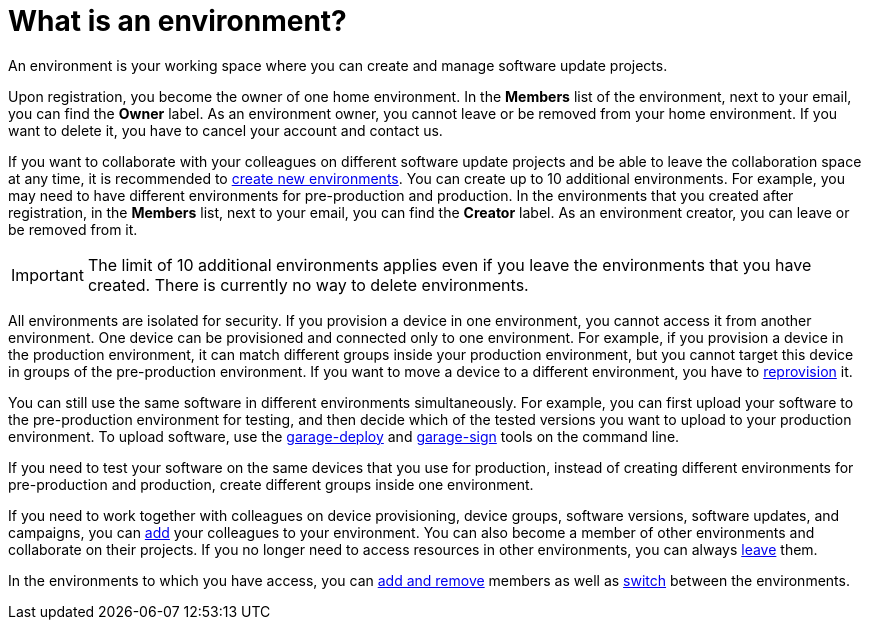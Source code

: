 = What is an environment?

An environment is your working space where you can create and manage software update projects.

Upon registration, you become the owner of one home environment. In the *Members* list of the environment, next to your email, you can find the *Owner* label. As an environment owner, you cannot leave or be removed from your home environment. If you want to delete it, you have to cancel your account and contact us.

If you want to collaborate with your colleagues on different software update projects and be able to leave the collaboration space at any time, it is recommended to xref:create-environment.adoc[create new environments]. You can create up to 10 additional environments. For example, you may need to have different environments for pre-production and production. In the environments that you created after registration, in the *Members* list, next to your email, you can find the *Creator* label. As an environment creator, you can leave or be removed from it.

IMPORTANT: The limit of 10 additional environments applies even if you leave the environments that you have created. There is currently no way to delete environments.

All environments are isolated for security. If you provision a device in one environment, you cannot access it from another environment. One device can be provisioned and connected only to one environment. For example, if you provision a device in the production environment, it can match different groups inside your production environment, but you cannot target this device in groups of the pre-production environment. If you want to move a device to a different environment, you have to xref:ota-client::client-provisioning-methods.adoc[reprovision] it.

You can still use the same software in different environments simultaneously. For example, you can first upload your software to the pre-production environment for testing, and then decide which of the tested versions you want to upload to your production environment. To upload software, use the xref:ota-client::upload-large-binary.adoc[garage-deploy] and xref:ota-client::cross-deploy-images.adoc[garage-sign] tools on the command line. 

If you need to test your software on the same devices that you use for production, instead of creating different environments for pre-production and production, create different groups inside one environment.

If you need to work together with colleagues on device provisioning, device groups, software versions, software updates, and campaigns, you can xref:manage-members.adoc[add] your colleagues to your environment. You can also become a member of other environments and collaborate on their projects.
If you no longer need to access resources in other environments, you can always xref:leave-environment.adoc[leave] them.

In the environments to which you have access, you can xref:manage-members.adoc[add and remove] members as well as xref:find-and-change-environments.adoc[switch] between the environments.